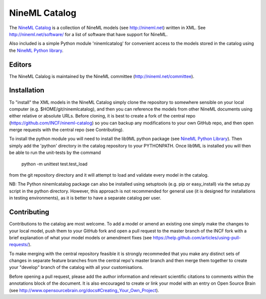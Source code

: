 NineML Catalog
==============

.. image:: https://travis-ci.org/INCF/nineml-catalog.svg?branch=develop_backport
   :target: https://travis-ci.org/INCF/nineml-catalog?branch=develop_backport

.. image:: https://coveralls.io/repos/github/INCF/nineml-catalog/badge.svg?branch=develop_backport
   :target: https://coveralls.io/github/INCF/nineml-catalog?branch=develop_backport

The `NineML Catalog`_ is a collection of
NineML models (see http://nineml.net) written in XML. See
http://nineml.net/software/ for a list of software that have support for
NineML.

Also included is a simple Python module 'ninemlcatalog'
for convenient access to the models stored in the catalog using the
`NineML Python library`_.


Editors
-------

The NineML Calalog is maintained by the NineML committee
(http://nineml.net/committee).


Installation
------------

To "install" the XML models in the NineML Catalog simply clone the repository
to somewhere sensible on your local computer (e.g. $HOME/git/ninemlcatalog),
and then you can reference the models from other NineML documents using either
relative or absolute URLs. Before cloning, it is best to create a fork of the
central repo (https://github.com/INCF/nineml-catalog) so you can backup any
modifications to your own GitHub repo, and then open merge requests with the
central repo (see Contributing).

To install the python module you will need to install the lib9ML python package
(see `NineML Python Library`_). Then simply add the 'python' directory in
the catalog repository to your PYTHONPATH. Once lib9ML is installed you will
then be able to run the unit-tests by the command
 
  python -m unittest test.test_load
  
from the git repository directory and it will attempt to load and validate
every model in the catalog.

NB: The Python ninemlcatalog package can also be installed using setuptools
(e.g. pip or easy_install) via the setup.py script in the python directory.
However, this approach is not recommended for general use (it is designed for
installations in testing environments), as it is better to have a separate
catalog per user.


Contributing
------------

Contributions to the catalog are most welcome. To add a model or amend an 
existing one simply make the changes to your local model, push them to your
GitHub fork and open a pull request to the master branch of the INCF fork with
a brief explanation of what your model models or amendment fixes
(see https://help.github.com/articles/using-pull-requests/).


To make merging with the central repository feasible it is strongly recommeded
that you make any distinct sets of changes in separate feature branches from
the central repo's master branch and then merge them together to create your
"develop" branch of the catalog with all your customisations.

Before opening a pull request, please add the author information and relevant 
scientific citations to comments within the annotations block of the document.
It is also encouraged to create or link your model with an entry on
Open Source Brain
(see http://www.opensourcebrain.org/docs#Creating_Your_Own_Project).

.. _NineML Catalog: http://github.com/INCF/nineml-catalog
.. _NineML Python Library: http://github.com/INCF/nineml-python

